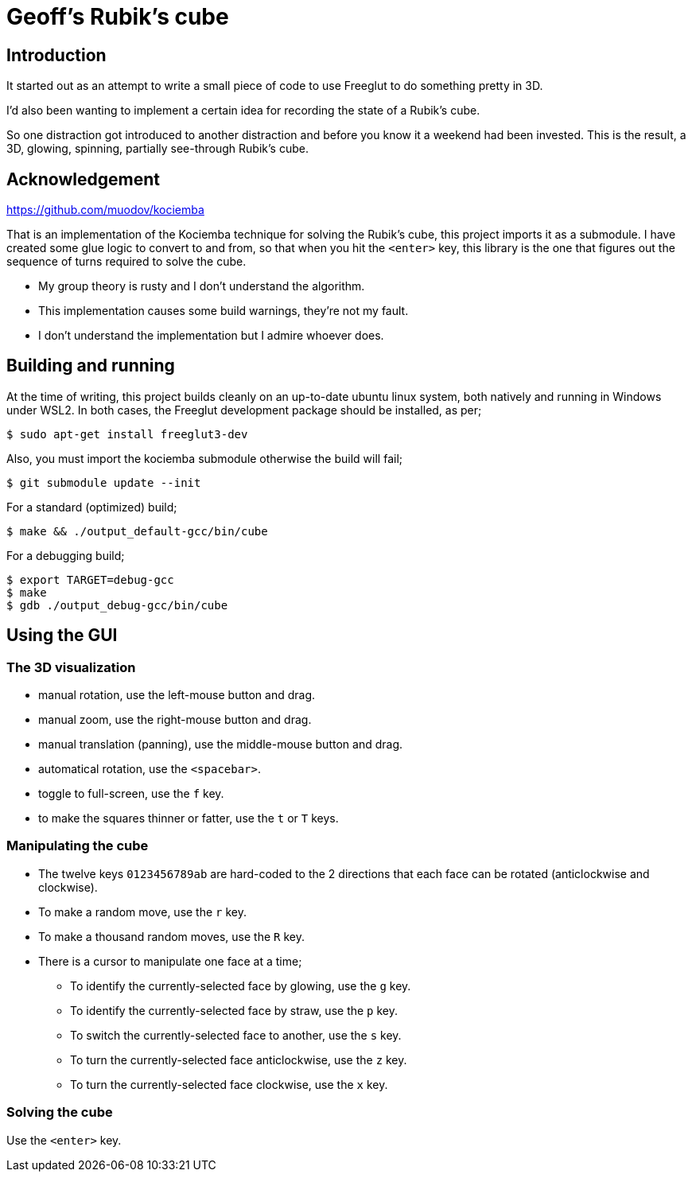 = Geoff's Rubik's cube

== Introduction

It started out as an attempt to write a small piece of code to use Freeglut to
do something pretty in 3D.

I'd also been wanting to implement a certain idea for recording the state of a
Rubik's cube.

So one distraction got introduced to another distraction and before you know it a
weekend had been invested. This is the result, a 3D, glowing, spinning,
partially see-through Rubik's cube.

== Acknowledgement

https://github.com/muodov/kociemba

That is an implementation of the Kociemba technique for solving the Rubik's
cube, this project imports it as a submodule. I have created some glue logic to
convert to and from, so that when you hit the `<enter>` key, this library is
the one that figures out the sequence of turns required to solve the cube.

* My group theory is rusty and I don't understand the algorithm.
* This implementation causes some build warnings, they're not my fault.
* I don't understand the implementation but I admire whoever does.

== Building and running

At the time of writing, this project builds cleanly on an up-to-date ubuntu
linux system, both natively and running in Windows under WSL2. In both cases,
the Freeglut development package should be installed, as per;

   $ sudo apt-get install freeglut3-dev

Also, you must import the kociemba submodule otherwise the build will fail;

   $ git submodule update --init

For a standard (optimized) build;

   $ make && ./output_default-gcc/bin/cube

For a debugging build;

   $ export TARGET=debug-gcc
   $ make
   $ gdb ./output_debug-gcc/bin/cube

== Using the GUI

=== The 3D visualization

* manual rotation, use the left-mouse button and drag.
* manual zoom, use the right-mouse button and drag.
* manual translation (panning), use the middle-mouse button and drag.
* automatical rotation, use the `<spacebar>`.
* toggle to full-screen, use the `f` key.
* to make the squares thinner or fatter, use the `t` or `T` keys.

=== Manipulating the cube

* The twelve keys `0123456789ab` are hard-coded to the 2 directions that each
  face can be rotated (anticlockwise and clockwise).
* To make a random move, use the `r` key.
* To make a thousand random moves, use the `R` key.
* There is a cursor to manipulate one face at a time;
** To identify the currently-selected face by glowing, use the `g` key.
** To identify the currently-selected face by straw, use the `p` key.
** To switch the currently-selected face to another, use the `s` key.
** To turn the currently-selected face anticlockwise, use the `z` key.
** To turn the currently-selected face clockwise, use the `x` key.

=== Solving the cube

Use the `<enter>` key.

